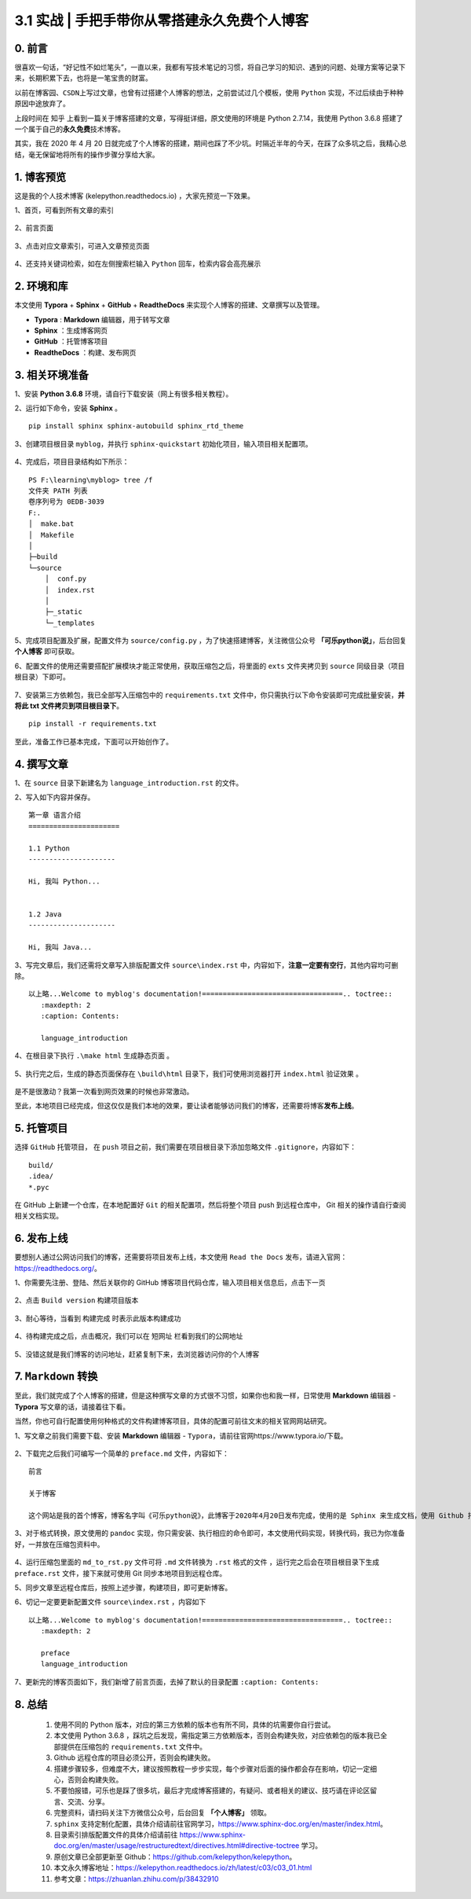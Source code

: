 3.1 实战 \| 手把手带你从零搭建永久免费个人博客
~~~~~~~~~~~~~~~~~~~~~~~~~~~~~~~~~~~~~~~~~~~~~~

.. figure:: https://mmbiz.qpic.cn/mmbiz_jpg/BZgVcE4dj15dSNLgXIWlm8SoVLZicrvgkz1X8Q9w5P00SrdJhvEQUPGaT7S1lNmL5tk6wHd98FCibE6CA2dSKQcw/640?wx_fmt=jpeg
   :alt: 

 
0. 前言
^^^^^^^

很喜欢一句话，“好记性不如烂笔头”，一直以来，我都有写技术笔记的习惯，将自己学习的知识、遇到的问题、处理方案等记录下来，长期积累下去，也将是一笔宝贵的财富。

以前在\ ``博客园``\ 、\ ``CSDN``\ 上写过文章，也曾有过搭建个人博客的想法，之前尝试过几个模板，使用
``Python`` 实现，不过后续由于种种原因中途放弃了。

上段时间在 ``知乎``
上看到一篇关于博客搭建的文章，写得挺详细，原文使用的环境是 Python
2.7.14，我使用 Python 3.6.8
搭建了一个属于自己的\ **永久免费**\ 技术博客。

其实，我在 2020 年 4 月 20
日就完成了个人博客的搭建，期间也踩了不少坑。时隔近半年的今天，在踩了众多坑之后，我精心总结，毫无保留地将所有的操作步骤分享给大家。

1. 博客预览
^^^^^^^^^^^

这是我的个人技术博客 (kelepython.readthedocs.io) ，大家先预览一下效果。

1、首页，可看到所有文章的索引

.. figure:: https://mmbiz.qpic.cn/mmbiz_png/BZgVcE4dj15dSNLgXIWlm8SoVLZicrvgkibawmYIlk6iar84BU6vffmkYMWXoMLCicZNLtDHjFXuRCR9ic81LUJSlng/640?wx_fmt=png
   :alt: 

2、前言页面

.. figure:: https://mmbiz.qpic.cn/mmbiz_png/BZgVcE4dj15dSNLgXIWlm8SoVLZicrvgkHnUePSs0Ae0Bk2gP8QXSl9PW5q3pZYC2BbXUoHsLeo0OonjrYrHjFQ/640?wx_fmt=png
   :alt: 

3、点击对应文章索引，可进入文章预览页面

.. figure:: https://mmbiz.qpic.cn/mmbiz_png/BZgVcE4dj15dSNLgXIWlm8SoVLZicrvgk4uK1cqrYMYb0kn4Eb1k6uCOa4lV1TaRYLMcGBz4nLDI0qKvfVgTgOQ/640?wx_fmt=png
   :alt: 

4、还支持关键词检索，如在左侧搜索栏输入 ``Python``
回车，检索内容会高亮展示

.. figure:: https://mmbiz.qpic.cn/mmbiz_png/BZgVcE4dj15dSNLgXIWlm8SoVLZicrvgkusjXXx2NoJEXphrJeg4TodqPgDibwLuC7xR2qqSZ2DUJ1KIPbTT0qqg/640?wx_fmt=png
   :alt: 

2. 环境和库
^^^^^^^^^^^

本文使用 **Typora** + **Sphinx** + **GitHub** + **ReadtheDocs**
来实现个人博客的搭建、文章撰写以及管理。

-  **Typora** : **Markdown** 编辑器，用于转写文章
-  **Sphinx** ：生成博客网页
-  **GitHub** ：托管博客项目
-  **ReadtheDocs** ：构建、发布网页

3. 相关环境准备
^^^^^^^^^^^^^^^

1、安装 **Python 3.6.8** 环境，请自行下载安装（网上有很多相关教程）。

2、运行如下命令，安装 **Sphinx** 。

::

    pip install sphinx sphinx-autobuild sphinx_rtd_theme

3、创建项目根目录 ``myblog``\ ，并执行 ``sphinx-quickstart``
初始化项目，输入项目相关配置项。

.. figure:: https://mmbiz.qpic.cn/mmbiz_png/BZgVcE4dj15dSNLgXIWlm8SoVLZicrvgkSP1icrS54gyePj8k0jSrejtxNiayPib4Mib7GOzv7El8VUgPazhCWXz6tw/640?wx_fmt=png
   :alt: 

4、完成后，项目目录结构如下所示：

::

    PS F:\learning\myblog> tree /f
    文件夹 PATH 列表
    卷序列号为 0EDB-3039
    F:.
    │  make.bat
    │  Makefile
    │
    ├─build                
    └─source
        │  conf.py
        │  index.rst
        │
        ├─_static
        └─_templates

5、完成项目配置及扩展，配置文件为 ``source/config.py``
，为了快速搭建博客，关注微信公众号 **「可乐python说」**\ ，后台回复
**个人博客** 即可获取。

6、配置文件的使用还需要搭配扩展模块才能正常使用，获取压缩包之后，将里面的
``exts`` 文件夹拷贝到 ``source`` 同级目录（项目根目录）下即可。

.. figure:: https://mmbiz.qpic.cn/mmbiz_png/BZgVcE4dj15dSNLgXIWlm8SoVLZicrvgkdvDblnyKE54CONIluyMWVibL47uY2LLNWBBl6gJKfroukC3o4bAOL5Q/640?wx_fmt=png
   :alt: 

7、安装第三方依赖包，我已全部写入压缩包中的 ``requirements.txt``
文件中，你只需执行以下命令安装即可完成批量安装，\ **并将此 txt
文件拷贝到项目根目录下**\ 。

::

    pip install -r requirements.txt

至此，准备工作已基本完成，下面可以开始创作了。

4. 撰写文章
^^^^^^^^^^^

1、在 ``source`` 目录下新建名为 ``language_introduction.rst`` 的文件。

2、写入如下内容并保存。

::

    第一章 语言介绍
    ======================

    1.1 Python
    ---------------------

    Hi, 我叫 Python...


    1.2 Java
    ---------------------

    Hi, 我叫 Java...

3、写完文章后，我们还需将文章写入排版配置文件 ``source\index.rst``
中，内容如下，\ **注意一定要有空行**\ ，其他内容均可删除。

::

    以上略...Welcome to myblog's documentation!==================================.. toctree::
       :maxdepth: 2
       :caption: Contents:

       language_introduction

4、在根目录下执行 ``.\make html`` 生成静态页面 。

.. figure:: https://mmbiz.qpic.cn/mmbiz_png/BZgVcE4dj15dSNLgXIWlm8SoVLZicrvgkSP1icrS54gyePj8k0jSrejtxNiayPib4Mib7GOzv7El8VUgPazhCWXz6tw/640?wx_fmt=png
   :alt: 

5、执行完之后，生成的静态页面保存在 ``\build\html``
目录下，我们可使用浏览器打开 ``index.html`` 验证效果 。

.. figure:: https://mmbiz.qpic.cn/mmbiz_png/BZgVcE4dj15dSNLgXIWlm8SoVLZicrvgkcRjYFTSricE1CENiaEXR1r3iaWKhImT76YeBDm6xOextT3GoabNY6BBsg/640?wx_fmt=png
   :alt: 

是不是很激动？我第一次看到网页效果的时候也非常激动。

至此，本地项目已经完成，但这仅仅是我们本地的效果，要让读者能够访问我们的博客，还需要将博客\ **发布上线**\ 。

5. 托管项目
^^^^^^^^^^^

选择 ``GitHub`` 托管项目， 在 ``push``
项目之前，我们需要在项目根目录下添加忽略文件
``.gitignore``\ ，内容如下：

::

    build/
    .idea/
    *.pyc

在 GitHub 上新建一个仓库，在本地配置好 ``Git``
的相关配置项，然后将整个项目 push 到远程仓库中， Git
相关的操作请自行查阅相关文档实现。

6. 发布上线
^^^^^^^^^^^

要想别人通过公网访问我们的博客，还需要将项目发布上线，本文使用
``Read the Docs`` 发布，请进入官网：https://readthedocs.org/。

1、你需要先注册、登陆、然后关联你的 GitHub
博客项目代码仓库，输入项目相关信息后，点击\ ``下一页``

.. figure:: https://mmbiz.qpic.cn/mmbiz_png/BZgVcE4dj15dSNLgXIWlm8SoVLZicrvgkic2gUIJaQDLvcNao3ia9VIqd9p8Kqs3kTXBicqRdNu7EtycXFciceBhhng/640?wx_fmt=png
   :alt: 

2、点击 ``Build version`` 构建项目版本

.. figure:: https://mmbiz.qpic.cn/mmbiz_png/BZgVcE4dj15dSNLgXIWlm8SoVLZicrvgk6Qq0KFibLAAgCmCSXHdgJn9icnIuRZHGUGZxjuNpHZicXSorgxt263h3A/640?wx_fmt=png
   :alt: 

3、耐心等待，当看到 ``构建完成`` 时表示此版本构建成功

.. figure:: https://mmbiz.qpic.cn/mmbiz_png/BZgVcE4dj15dSNLgXIWlm8SoVLZicrvgkbZ5x7MHXsDAUdFICgOaJfpfwUDVPcxfKmGDHmDHukPFJicnicS2ov1kg/640?wx_fmt=png
   :alt: 

4、待构建完成之后，点击\ ``概况``\ ，我们可以在 ``短网址``
栏看到我们的公网地址

.. figure:: https://mmbiz.qpic.cn/mmbiz_png/BZgVcE4dj15dSNLgXIWlm8SoVLZicrvgkFqkHMsLUvGribOicicJZtxPgEaxyBD98jkicebQNmkY6icibG9EmLNEibZpKw/640?wx_fmt=png
   :alt: 

5、没错这就是我们博客的访问地址，赶紧复制下来，去浏览器访问你的个人博客

.. figure:: https://mmbiz.qpic.cn/mmbiz_png/BZgVcE4dj15dSNLgXIWlm8SoVLZicrvgkvHzaBcW8OR2KAqCLibZkexbbusUnnM3bvX3WEuKH7WF1TTa2mkhl8aw/640?wx_fmt=png
   :alt: 

7. ``Markdown`` 转换
^^^^^^^^^^^^^^^^^^^^

至此，我们就完成了个人博客的搭建，但是这种撰写文章的方式很不习惯，如果你也和我一样，日常使用
**Markdown** 编辑器 - **Typora** 写文章的话，请接着往下看。

当然，你也可自行配置使用何种格式的文件构建博客项目，具体的配置可前往文末的相关官网网站研究。

1、写文章之前我们需要下载、安装 **Markdown** 编辑器 -
``Typora``\ ，请前往官网https://www.typora.io/下载。

.. figure:: https://mmbiz.qpic.cn/mmbiz_png/BZgVcE4dj15dSNLgXIWlm8SoVLZicrvgkmhCykHPO5esyTB7GG4DzAGskqichicpjRYKYn5p2iaEbzqsia4vsIwjEXA/640?wx_fmt=png
   :alt: 

2、下载完之后我们可编写一个简单的 ``preface.md`` 文件，内容如下：

::

    前言

    关于博客

    这个网站是我的首个博客，博客名字叫《可乐python说》，此博客于2020年4月20日发布完成，使用的是 Sphinx 来生成文档，使用 Github 托管文档，并使用 Read the Doc 发布文档。

3、对于格式转换，原文使用的 ``pandoc``
实现，你只需安装、执行相应的命令即可，本文使用代码实现，转换代码，我已为你准备好，一并放在压缩包资料中。

.. figure:: https://mmbiz.qpic.cn/mmbiz_png/BZgVcE4dj15dSNLgXIWlm8SoVLZicrvgkKpWExybHO10NVFibSArjoJ2Q75Nr1fJAfvKEF0lBUT5BPPovcj63O8w/640?wx_fmt=png
   :alt: 

4、运行压缩包里面的 ``md_to_rst.py`` 文件可将 ``.md`` 文件转换为
``.rst`` 格式的文件 ，运行完之后会在项目根目录下生成 ``preface.rst``
文件，接下来就可使用 Git 同步本地项目到远程仓库。

5、同步文章至远程仓库后，按照上述步骤，构建项目，即可更新博客。

6、切记一定要更新配置文件 ``source\index.rst`` ，内容如下

::

    以上略...Welcome to myblog's documentation!==================================.. toctree::
       :maxdepth: 2
       
       preface
       language_introduction

7、更新完的博客页面如下，我们新增了\ ``前言``\ 页面，去掉了默认的目录配置
``:caption: Contents:``

.. figure:: https://mmbiz.qpic.cn/mmbiz_png/BZgVcE4dj15dSNLgXIWlm8SoVLZicrvgkht1flDl0F5AFqXUFmoQrvsZnRLSicKp4Fjf4tjBtX4TZjYMFxX4PIzA/640?wx_fmt=png
   :alt: 

8. 总结
^^^^^^^

    1.  使用不同的 Python
        版本，对应的第三方依赖的版本也有所不同，具体的坑需要你自行尝试。
    2.  本文使用 Python 3.6.8
        ，踩坑之后发现，需指定第三方依赖版本，否则会构建失败，对应依赖包的版本我已全部提供在压缩包的
        ``requirements.txt`` 文件中。
    3.  Github 远程仓库的项目必须公开，否则会构建失败。
    4.  搭建步骤较多，但难度不大，建议按照教程一步步实现，每个步骤对后面的操作都会存在影响，切记一定细心，否则会构建失败。
    5.  不要怕报错，可乐也是踩了很多坑，最后才完成博客搭建的，有疑问、或者相关的建议、技巧请在评论区留言、交流、分享。
    6.  完整资料，请扫码关注下方微信公众号，后台回复 **「个人博客」**
        领取。
    7.  ``sphinx``
        支持定制化配置，具体介绍请前往官网学习，https://www.sphinx-doc.org/en/master/index.html。
    8.  目录索引排版配置文件的具体介绍请前往
        https://www.sphinx-doc.org/en/master/usage/restructuredtext/directives.html#directive-toctree
        学习。
    9.  原创文章已全部更新至
        Github：https://github.com/kelepython/kelepython。
    10. 本文永久博客地址：https://kelepython.readthedocs.io/zh/latest/c03/c03\_01.html
    11. 参考文章：https://zhuanlan.zhihu.com/p/38432910

.. figure:: https://i.loli.net/2020/05/15/KQYmB3WZN2R6FEn.png
   :alt:
